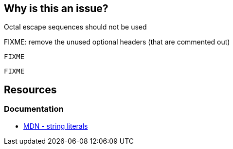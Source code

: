 == Why is this an issue?

Octal escape sequences should not be used

FIXME: remove the unused optional headers (that are commented out)

//=== What is the potential impact?

[source,text,diff-id=1,diff-type=noncompliant]
----
FIXME
----

[source,text,diff-id=1,diff-type=compliant]
----
FIXME
----

== Resources
=== Documentation
* https://developer.mozilla.org/en-US/docs/Web/JavaScript/Guide/Grammar_and_types#string_literals[MDN - string literals]